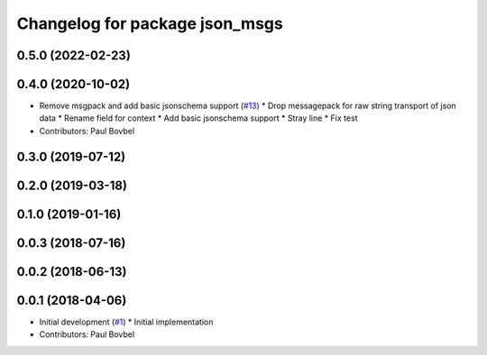 ^^^^^^^^^^^^^^^^^^^^^^^^^^^^^^^
Changelog for package json_msgs
^^^^^^^^^^^^^^^^^^^^^^^^^^^^^^^

0.5.0 (2022-02-23)
------------------

0.4.0 (2020-10-02)
------------------
* Remove msgpack and add basic jsonschema support (`#13 <https://github.com/locusrobotics/json_transport/issues/13>`_)
  * Drop messagepack for raw string transport of json data
  * Rename field for context
  * Add basic jsonschema support
  * Stray line
  * Fix test
* Contributors: Paul Bovbel

0.3.0 (2019-07-12)
------------------

0.2.0 (2019-03-18)
------------------

0.1.0 (2019-01-16)
------------------

0.0.3 (2018-07-16)
------------------

0.0.2 (2018-06-13)
------------------

0.0.1 (2018-04-06)
------------------
* Initial development (`#1 <https://github.com/locusrobotics/json_transport/issues/1>`_)
  * Initial implementation
* Contributors: Paul Bovbel
